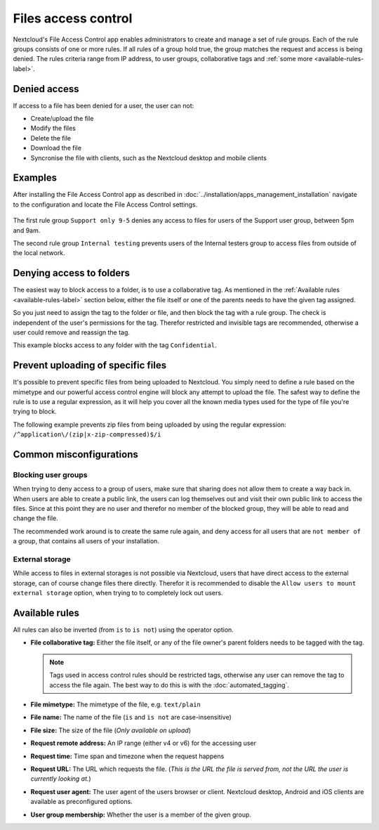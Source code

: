 ====================
Files access control
====================

Nextcloud's File Access Control app enables administrators to create and
manage a set of rule groups. Each of the rule groups consists of one or more
rules. If all rules of a group hold true, the group matches the request and
access is being denied. The rules criteria range from IP address, to user
groups, collaborative tags and :ref:`some more <available-rules-label>`.

Denied access
-------------

If access to a file has been denied for a user, the user can not:

* Create/upload the file
* Modify the files
* Delete the file
* Download the file
* Syncronise the file with clients, such as the Nextcloud desktop and mobile clients

Examples
--------
After installing the File Access Control app as described in
:doc:`../installation/apps_management_installation`
navigate to the configuration and locate the File Access Control settings.

    .. figure:: images/files_access_control_sample_rules.png
       :alt: Sample rules to block on user group, time and IP base.

The first rule group ``Support only 9-5`` denies any access to files for users
of the Support user group, between 5pm and 9am.

The second rule group ``Internal testing`` prevents users of the Internal
testers group to access files from outside of the local network.

Denying access to folders
-------------------------

The easiest way to block access to a folder, is to use a collaborative tag. As
mentioned in the :ref:`Available rules <available-rules-label>` section below,
either the file itself or one of the parents needs to have the given tag
assigned.

So you just need to assign the tag to the folder or file, and then block the
tag with a rule group. The check is independent of the user's permissions for
the tag. Therefor restricted and invisible tags are recommended, otherwise a
user could remove and reassign the tag.

This example blocks access to any folder with the tag ``Confidential``.

    .. figure:: images/files_access_control_collaborative_tags.png
       :alt: Deny access based on collaborative tag

Prevent uploading of specific files
-----------------------------------

It's possible to prevent specific files from being uploaded to Nextcloud. You
simply need to define a rule based on the mimetype and our powerful access control
engine will block any attempt to upload the file. The safest way to define the rule
is to use a regular expression, as it will help you cover all the known media types
used for the type of file you're trying to block.

The following example prevents zip files from being uploaded by using the regular
expression: ``/^application\/(zip|x-zip-compressed)$/i``

    .. figure:: images/files_access_control_block_mimetype.png
       :alt: Prevent upload based on mimetype

Common misconfigurations
------------------------

Blocking user groups
^^^^^^^^^^^^^^^^^^^^

When trying to deny access to a group of users, make sure that sharing does not
allow them to create a way back in. When users are able to create a public link,
the users can log themselves out and visit their own public link to access the
files. Since at this point they are no user and therefor no member of the
blocked group, they will be able to read and change the file.

The recommended work around is to create the same rule again, and deny access
for all users that are ``not member of`` a group, that contains all users of
your installation.

External storage
^^^^^^^^^^^^^^^^

While access to files in external storages is not possible via Nextcloud, users
that have direct access to the external storage, can of course change files
there directly. Therefor it is recommended to disable the ``Allow users to mount
external storage`` option, when trying to to completely lock out users.

.. _available-rules-label:

Available rules
---------------

All rules can also be inverted (from ``is`` to ``is not``) using the operator
option.

* **File collaborative tag:** Either the file itself, or any of the file
  owner's parent folders needs to be tagged with the tag.

  .. note:: Tags used in access control rules should be restricted tags,
            otherwise any user can remove the tag to access the file again.
            The best way to do this is with the :doc:`automated_tagging`.

* **File mimetype:** The mimetype of the file, e.g. ``text/plain``
* **File name:** The name of the file (``is`` and ``is not`` are case-insensitive)
* **File size:** The size of the file (*Only available on upload*)

* **Request remote address:** An IP range (either v4 or v6) for the accessing user
* **Request time:** Time span and timezone when the request happens
* **Request URL:** The URL which requests the file. (*This is the URL the file
  is served from, not the URL the user is currently looking at.*)
* **Request user agent:** The user agent of the users browser or client.
  Nextcloud desktop, Android and iOS clients are available as preconfigured
  options.

* **User group membership:** Whether the user is a member of the given group.

